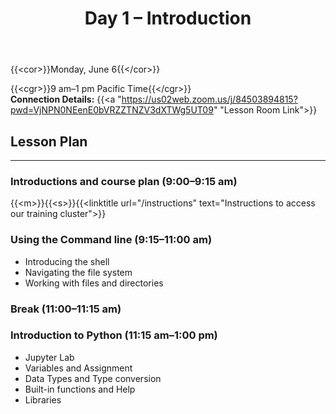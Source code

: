 #+title: Day 1 – Introduction
#+slug: day1

#+OPTIONS: toc:nil

{{<cor>}}Monday, June 6{{</cor>}}

{{<cgr>}}9 am–1 pm Pacific Time{{</cgr>}}\\
*Connection Details:* {{<a "https://us02web.zoom.us/j/84503894815?pwd=VjNPN0NEenE0bVRZZTNZV3dXTWg5UT09" "Lesson Room Link">}}

** Lesson Plan 
-----

*** Introductions and course plan (9:00–9:15 am)

{{<m>}}{{<s>}}{{<linktitle url="/instructions" text="Instructions to access our training cluster">}}

*** Using the Command line (9:15–11:00 am)

- Introducing the shell
- Navigating the file system
- Working with files and directories

*** Break (11:00–11:15 am)

*** Introduction to Python (11:15 am–1:00 pm)

- Jupyter Lab
- Variables and Assignment
- Data Types and Type conversion
- Built-in functions and Help
- Libraries
